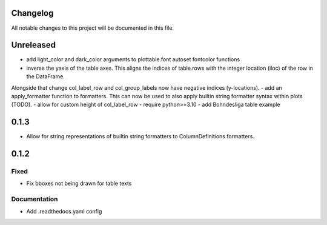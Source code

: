 Changelog
=========

All notable changes to this project will be documented in this file.


Unreleased
==========

- add light_color and dark_color arguments to plottable.font autoset fontcolor functions
- inverse the yaxis of the table axes. This aligns the indices of table.rows with the integer location (iloc) of the row in the DataFrame.
Alongside that change col_label_row and col_group_labels now have negative indices (y-locations).
- add an apply_formatter function to formatters. This can now be used to also apply builtin string formatter syntax within plots (TODO).
- allow for custom height of col_label_row
- require python>=3.10
- add Bohndesliga table example

0.1.3
=====

- Allow for string representations of builtin string formatters to ColumnDefinitions formatters.


0.1.2
=====

Fixed
-----
- Fix bboxes not being drawn for table texts


Documentation
-------------
- Add .readthedocs.yaml config